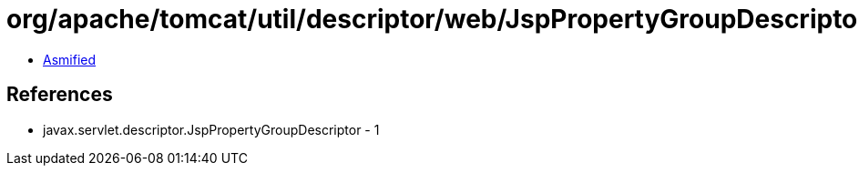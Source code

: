 = org/apache/tomcat/util/descriptor/web/JspPropertyGroupDescriptorImpl.class

 - link:JspPropertyGroupDescriptorImpl-asmified.java[Asmified]

== References

 - javax.servlet.descriptor.JspPropertyGroupDescriptor - 1
